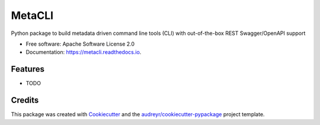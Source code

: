 =======
MetaCLI
=======


.. image:: https://img.shields.io/pypi/v/metacli.svg
        :target: https://pypi.python.org/pypi/metacli

.. image:: https://img.shields.io/travis/tw4dl/metacli.svg
        :target: https://travis-ci.org/tw4dl/metacli

.. image:: https://readthedocs.org/projects/metacli/badge/?version=latest
        :target: https://metacli.readthedocs.io/en/latest/?badge=latest
        :alt: Documentation Status


.. image:: https://pyup.io/repos/github/tw4dl/metacli/shield.svg
     :target: https://pyup.io/repos/github/tw4dl/metacli/
     :alt: Updates



Python package to build metadata driven command line tools (CLI) with out-of-the-box REST Swagger/OpenAPI support


* Free software: Apache Software License 2.0
* Documentation: https://metacli.readthedocs.io.


Features
--------

* TODO

Credits
-------

This package was created with Cookiecutter_ and the `audreyr/cookiecutter-pypackage`_ project template.

.. _Cookiecutter: https://github.com/audreyr/cookiecutter
.. _`audreyr/cookiecutter-pypackage`: https://github.com/audreyr/cookiecutter-pypackage
